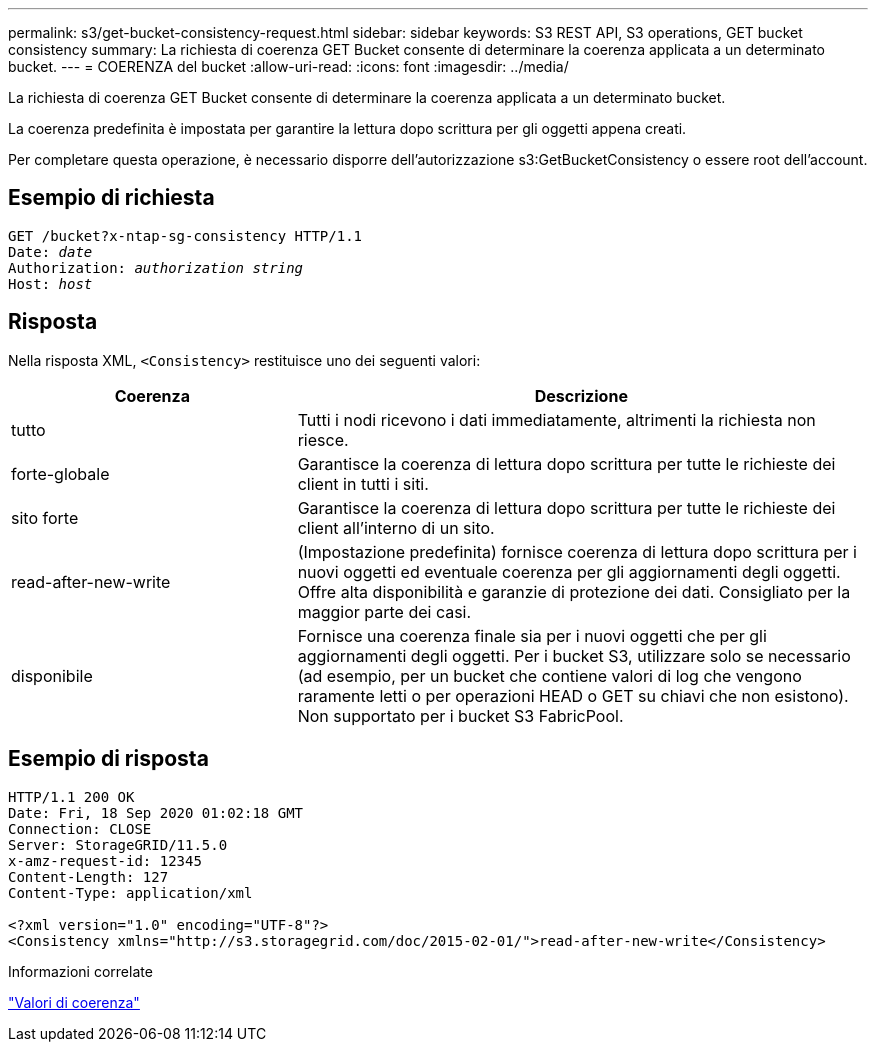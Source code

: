 ---
permalink: s3/get-bucket-consistency-request.html 
sidebar: sidebar 
keywords: S3 REST API, S3 operations, GET bucket consistency 
summary: La richiesta di coerenza GET Bucket consente di determinare la coerenza applicata a un determinato bucket. 
---
= COERENZA del bucket
:allow-uri-read: 
:icons: font
:imagesdir: ../media/


[role="lead"]
La richiesta di coerenza GET Bucket consente di determinare la coerenza applicata a un determinato bucket.

La coerenza predefinita è impostata per garantire la lettura dopo scrittura per gli oggetti appena creati.

Per completare questa operazione, è necessario disporre dell'autorizzazione s3:GetBucketConsistency o essere root dell'account.



== Esempio di richiesta

[listing, subs="specialcharacters,quotes"]
----
GET /bucket?x-ntap-sg-consistency HTTP/1.1
Date: _date_
Authorization: _authorization string_
Host: _host_
----


== Risposta

Nella risposta XML, `<Consistency>` restituisce uno dei seguenti valori:

[cols="1a,2a"]
|===
| Coerenza | Descrizione 


 a| 
tutto
 a| 
Tutti i nodi ricevono i dati immediatamente, altrimenti la richiesta non riesce.



 a| 
forte-globale
 a| 
Garantisce la coerenza di lettura dopo scrittura per tutte le richieste dei client in tutti i siti.



 a| 
sito forte
 a| 
Garantisce la coerenza di lettura dopo scrittura per tutte le richieste dei client all'interno di un sito.



 a| 
read-after-new-write
 a| 
(Impostazione predefinita) fornisce coerenza di lettura dopo scrittura per i nuovi oggetti ed eventuale coerenza per gli aggiornamenti degli oggetti. Offre alta disponibilità e garanzie di protezione dei dati. Consigliato per la maggior parte dei casi.



 a| 
disponibile
 a| 
Fornisce una coerenza finale sia per i nuovi oggetti che per gli aggiornamenti degli oggetti. Per i bucket S3, utilizzare solo se necessario (ad esempio, per un bucket che contiene valori di log che vengono raramente letti o per operazioni HEAD o GET su chiavi che non esistono). Non supportato per i bucket S3 FabricPool.

|===


== Esempio di risposta

[listing]
----
HTTP/1.1 200 OK
Date: Fri, 18 Sep 2020 01:02:18 GMT
Connection: CLOSE
Server: StorageGRID/11.5.0
x-amz-request-id: 12345
Content-Length: 127
Content-Type: application/xml

<?xml version="1.0" encoding="UTF-8"?>
<Consistency xmlns="http://s3.storagegrid.com/doc/2015-02-01/">read-after-new-write</Consistency>
----
.Informazioni correlate
link:consistency-controls.html["Valori di coerenza"]
